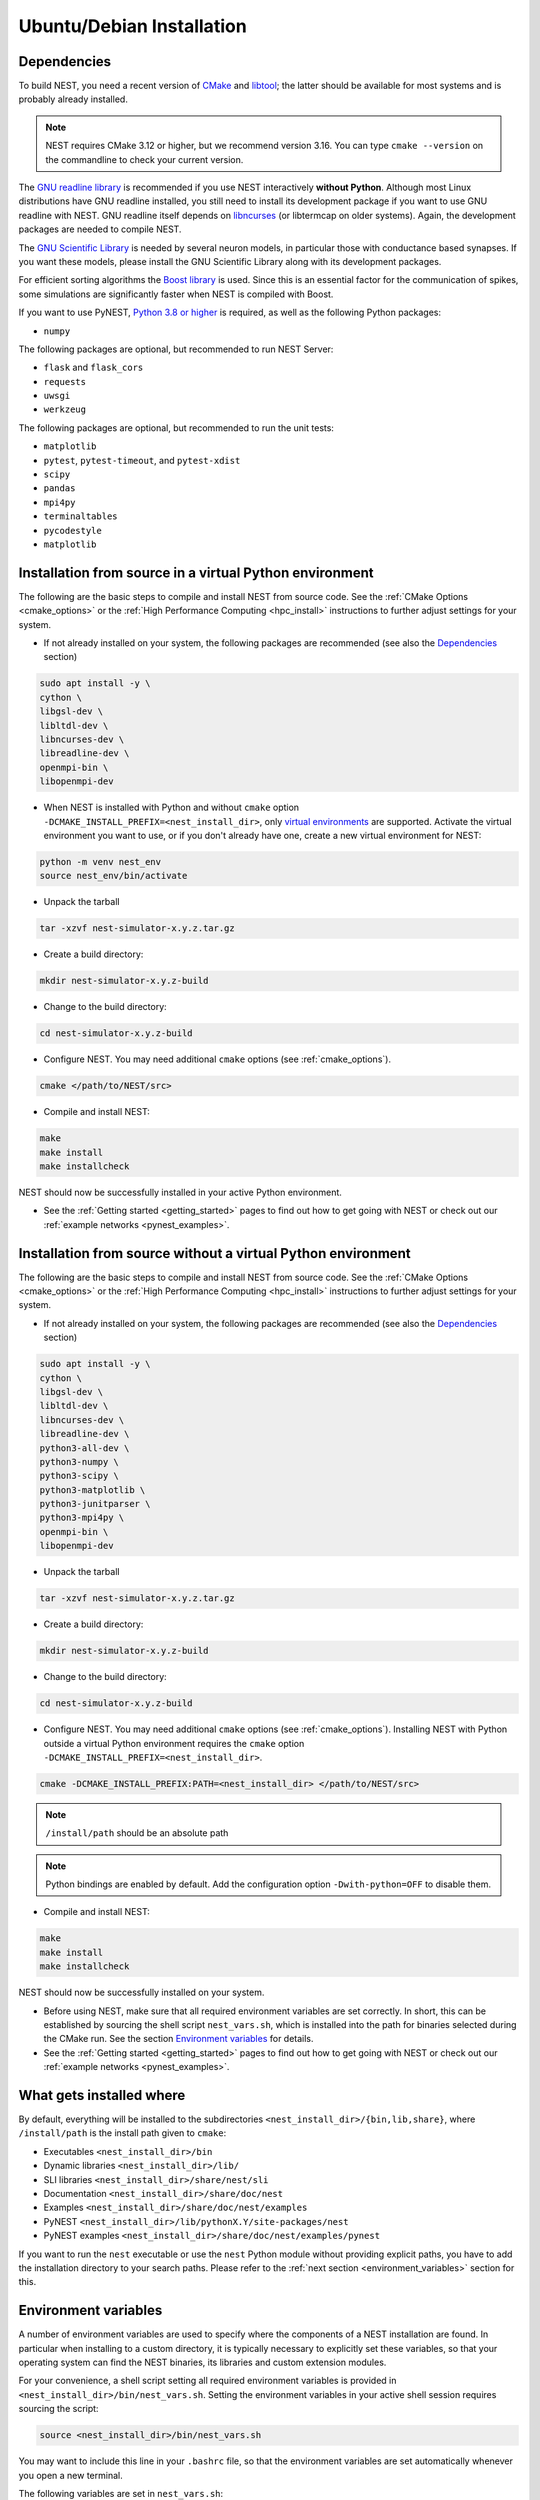 .. _linux_install:

Ubuntu/Debian Installation
==========================

.. _standard:

Dependencies
------------

To build NEST, you need a recent version of `CMake <https://cmake.org/install>`_ and
`libtool <https://www.gnu.org/software/libtool/libtool.html>`_; the latter should be available for most systems and is
probably already installed.

.. note::

   NEST requires CMake 3.12 or higher, but we recommend version 3.16. You can type ``cmake --version`` on the
   commandline to check your current version.

The `GNU readline library <http://www.gnu.org/software/readline/>`_ is recommended if you use NEST interactively
**without Python**. Although most Linux distributions have GNU readline installed, you still need to install its
development package if you want to use GNU readline with NEST. GNU readline itself depends on
`libncurses <http://www.gnu.org/software/ncurses/>`_ (or libtermcap on older systems). Again, the development packages
are needed to compile NEST.

The `GNU Scientific Library <http://www.gnu.org/software/gsl/>`_ is needed by several neuron models, in particular
those with conductance based synapses. If you want these models, please install the GNU Scientific Library along with
its development packages.

For efficient sorting algorithms the `Boost library <https://www.boost.org/>`_ is used. Since this is an essential
factor for the communication of spikes, some simulations are significantly faster when NEST is compiled with Boost.

If you want to use PyNEST, `Python 3.8 or higher <http://www.python.org>`_ is required, as well as the following
Python packages:

- ``numpy``

The following packages are optional, but recommended to run NEST Server:

- ``flask`` and ``flask_cors``
- ``requests``
- ``uwsgi``
- ``werkzeug``

The following packages are optional, but recommended to run the unit tests:

- ``matplotlib``
- ``pytest``, ``pytest-timeout``, and ``pytest-xdist``
- ``scipy``
- ``pandas``
- ``mpi4py``
- ``terminaltables``
- ``pycodestyle``
- ``matplotlib``

.. _source-install:

Installation from source in a virtual Python environment
--------------------------------------------------------

The following are the basic steps to compile and install NEST from source code. See the
:ref:`CMake Options <cmake_options>` or the :ref:`High Performance Computing <hpc_install>` instructions to
further adjust settings for your system.

* If not already installed on your system, the following packages are recommended (see also the `Dependencies`_
  section)

.. code-block:: bash

    sudo apt install -y \
    cython \
    libgsl-dev \
    libltdl-dev \
    libncurses-dev \
    libreadline-dev \
    openmpi-bin \
    libopenmpi-dev

* When NEST is installed with Python and without ``cmake`` option ``-DCMAKE_INSTALL_PREFIX=<nest_install_dir>``,
  only `virtual environments <https://docs.python.org/3/tutorial/venv.html>`_ are supported.
  Activate the virtual environment you want to use, or if you don't already have one, create a new virtual environment for NEST:

.. code-block:: bash

    python -m venv nest_env
    source nest_env/bin/activate

* Unpack the tarball

.. code-block:: sh

    tar -xzvf nest-simulator-x.y.z.tar.gz

* Create a build directory:

.. code-block:: sh

    mkdir nest-simulator-x.y.z-build

* Change to the build directory:

.. code-block:: sh

    cd nest-simulator-x.y.z-build

* Configure NEST. You may need additional ``cmake`` options (see :ref:`cmake_options`).

.. code-block:: sh

   cmake </path/to/NEST/src>

* Compile and install NEST:

.. code-block:: sh

    make
    make install
    make installcheck

NEST should now be successfully installed in your active Python environment.

* See the :ref:`Getting started <getting_started>` pages to find out how to get going with NEST or check out our
  :ref:`example networks <pynest_examples>`.


Installation from source without a virtual Python environment
-------------------------------------------------------------

The following are the basic steps to compile and install NEST from source code. See the
:ref:`CMake Options <cmake_options>` or the :ref:`High Performance Computing <hpc_install>` instructions to
further adjust settings for your system.

* If not already installed on your system, the following packages are recommended (see also the `Dependencies`_
  section)

.. code-block:: bash

    sudo apt install -y \
    cython \
    libgsl-dev \
    libltdl-dev \
    libncurses-dev \
    libreadline-dev \
    python3-all-dev \
    python3-numpy \
    python3-scipy \
    python3-matplotlib \
    python3-junitparser \
    python3-mpi4py \
    openmpi-bin \
    libopenmpi-dev

* Unpack the tarball

.. code-block:: sh

    tar -xzvf nest-simulator-x.y.z.tar.gz

* Create a build directory:

.. code-block:: sh

    mkdir nest-simulator-x.y.z-build

* Change to the build directory:

.. code-block:: sh

    cd nest-simulator-x.y.z-build

* Configure NEST. You may need additional ``cmake`` options (see :ref:`cmake_options`).
  Installing NEST with Python outside a virtual Python environment requires the
  ``cmake`` option ``-DCMAKE_INSTALL_PREFIX=<nest_install_dir>``.

.. code-block:: sh

   cmake -DCMAKE_INSTALL_PREFIX:PATH=<nest_install_dir> </path/to/NEST/src>

.. note::

   ``/install/path`` should be an absolute path

.. note::

   Python bindings are enabled by default. Add the configuration option ``-Dwith-python=OFF`` to disable them.

* Compile and install NEST:

.. code-block:: sh

    make
    make install
    make installcheck

NEST should now be successfully installed on your system.

* Before using NEST, make sure that all required environment variables are set correctly. In short, this can be
  established by sourcing the shell script ``nest_vars.sh``, which is installed into the path for binaries selected
  during the CMake run. See the section `Environment variables`_ for details.

* See the :ref:`Getting started <getting_started>` pages to find out how to get going with NEST or check out our
  :ref:`example networks <pynest_examples>`.


What gets installed where
-------------------------

By default, everything will be installed to the subdirectories ``<nest_install_dir>/{bin,lib,share}``, where
``/install/path`` is the install path given to ``cmake``:

- Executables ``<nest_install_dir>/bin``
- Dynamic libraries ``<nest_install_dir>/lib/``
- SLI libraries ``<nest_install_dir>/share/nest/sli``
- Documentation ``<nest_install_dir>/share/doc/nest``
- Examples ``<nest_install_dir>/share/doc/nest/examples``
- PyNEST ``<nest_install_dir>/lib/pythonX.Y/site-packages/nest``
- PyNEST examples ``<nest_install_dir>/share/doc/nest/examples/pynest``

If you want to run the ``nest`` executable or use the ``nest`` Python module without providing explicit paths, you
have to add the installation directory to your search paths.
Please refer to the :ref:`next section <environment_variables>` section for this.


.. _environment_variables:

Environment variables
---------------------

A number of environment variables are used to specify where the components of a NEST installation are found. In
particular when installing to a custom directory, it is typically necessary to explicitly set these variables, so that
your operating system can find the NEST binaries, its libraries and custom extension modules.

For your convenience, a shell script setting all required environment variables is provided in
``<nest_install_dir>/bin/nest_vars.sh``. Setting the environment variables in your active shell session requires
sourcing the script:

.. code-block:: sh

   source <nest_install_dir>/bin/nest_vars.sh

You may want to include this line in your ``.bashrc`` file, so that the environment variables are set automatically
whenever you open a new terminal.

The following variables are set in ``nest_vars.sh``:

.. list-table::
   :header-rows: 1
   :widths: 10 30

   * - Variable
     - Description
   * - ``PYTHONPATH``
     - Search path for non-standard Python module locations. Will be newly set or prepended to the already existing
       variable if it is already set.
   * - ``PATH``
     - Search path for binaries. Will be newly set or prepended to the already existing variable if it is already set.

If your operating system does not find the ``nest`` executable or if Python does not find the ``nest`` module, your
path variables may not be set correctly. This may also be the case if Python cannot load the ``nest`` module due to
missing or incompatible libraries.
